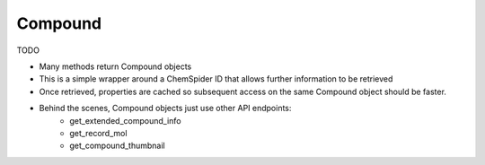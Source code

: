 .. _compound:

Compound
========

TODO

- Many methods return Compound objects
- This is a simple wrapper around a ChemSpider ID that allows further information to be retrieved
- Once retrieved, properties are cached so subsequent access on the same Compound object should be faster.
- Behind the scenes, Compound objects just use other API endpoints:
    - get_extended_compound_info
    - get_record_mol
    - get_compound_thumbnail
